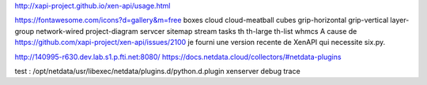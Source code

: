 http://xapi-project.github.io/xen-api/usage.html

https://fontawesome.com/icons?d=gallery&m=free
boxes
cloud
cloud-meatball
cubes
grip-horizontal
grip-vertical
layer-group
network-wired
project-diagram
servcer
sitemap
stream
tasks
th
th-large
th-list
whmcs
A cause de https://github.com/xapi-project/xen-api/issues/2100 je fourni une version recente de XenAPI
qui necessite six.py.

http://140995-r630.dev.lab.s1.p.fti.net:8080/
https://docs.netdata.cloud/collectors/#netdata-plugins


test :
/opt/netdata/usr/libexec/netdata/plugins.d/python.d.plugin xenserver debug trace

